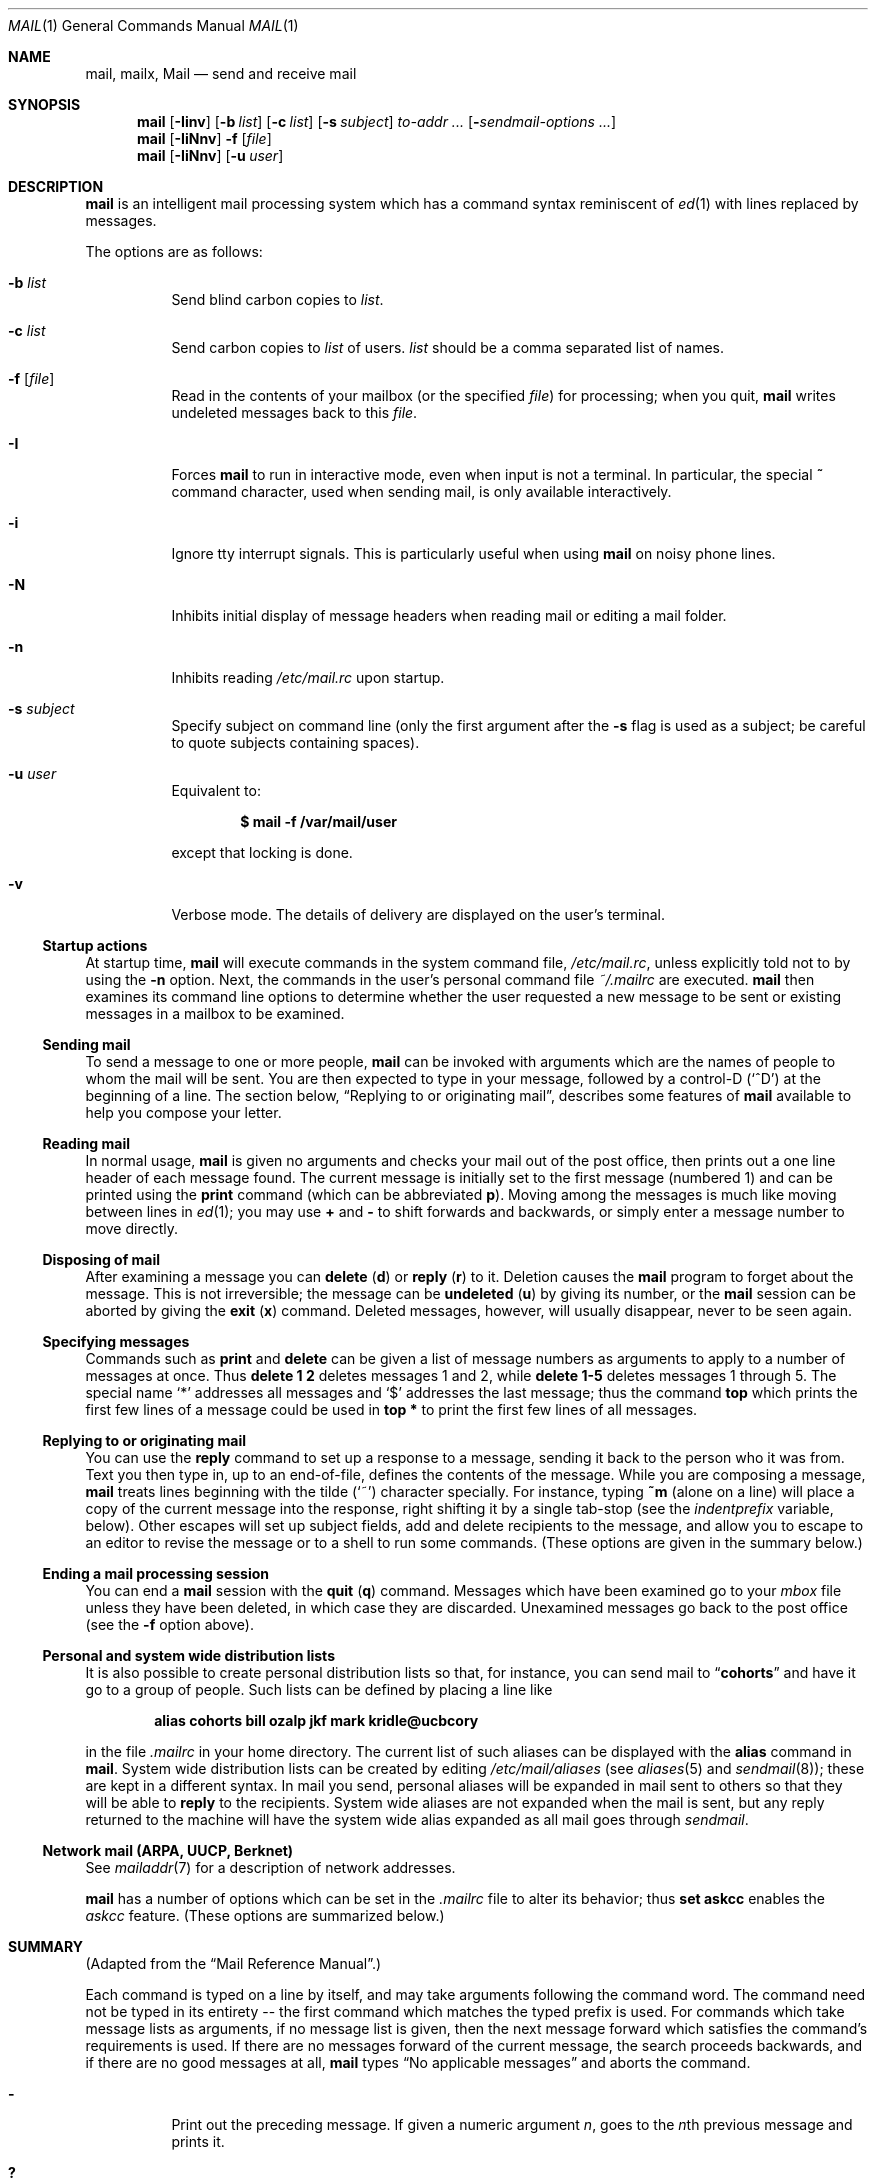 .\"	$OpenBSD: mail.1,v 1.52 2008/07/16 14:56:11 martynas Exp $
.\"
.\" Copyright (c) 1980, 1990, 1993
.\"	The Regents of the University of California.  All rights reserved.
.\"
.\" Redistribution and use in source and binary forms, with or without
.\" modification, are permitted provided that the following conditions
.\" are met:
.\" 1. Redistributions of source code must retain the above copyright
.\"    notice, this list of conditions and the following disclaimer.
.\" 2. Redistributions in binary form must reproduce the above copyright
.\"    notice, this list of conditions and the following disclaimer in the
.\"    documentation and/or other materials provided with the distribution.
.\" 3. Neither the name of the University nor the names of its contributors
.\"    may be used to endorse or promote products derived from this software
.\"    without specific prior written permission.
.\"
.\" THIS SOFTWARE IS PROVIDED BY THE REGENTS AND CONTRIBUTORS ``AS IS'' AND
.\" ANY EXPRESS OR IMPLIED WARRANTIES, INCLUDING, BUT NOT LIMITED TO, THE
.\" IMPLIED WARRANTIES OF MERCHANTABILITY AND FITNESS FOR A PARTICULAR PURPOSE
.\" ARE DISCLAIMED.  IN NO EVENT SHALL THE REGENTS OR CONTRIBUTORS BE LIABLE
.\" FOR ANY DIRECT, INDIRECT, INCIDENTAL, SPECIAL, EXEMPLARY, OR CONSEQUENTIAL
.\" DAMAGES (INCLUDING, BUT NOT LIMITED TO, PROCUREMENT OF SUBSTITUTE GOODS
.\" OR SERVICES; LOSS OF USE, DATA, OR PROFITS; OR BUSINESS INTERRUPTION)
.\" HOWEVER CAUSED AND ON ANY THEORY OF LIABILITY, WHETHER IN CONTRACT, STRICT
.\" LIABILITY, OR TORT (INCLUDING NEGLIGENCE OR OTHERWISE) ARISING IN ANY WAY
.\" OUT OF THE USE OF THIS SOFTWARE, EVEN IF ADVISED OF THE POSSIBILITY OF
.\" SUCH DAMAGE.
.\"
.\"	@(#)mail.1	8.8 (Berkeley) 4/28/95
.\"
.Dd $Mdocdate: August 6 2007 $
.Dt MAIL 1
.Os
.Sh NAME
.Nm mail ,
.Nm mailx ,
.Nm Mail
.Nd send and receive mail
.Sh SYNOPSIS
.Nm mail
.Bk -words
.Op Fl Iinv
.Op Fl b Ar list
.Op Fl c Ar list
.Op Fl s Ar subject
.Ar to-addr ...
.Op Fl Ar sendmail-options ...
.Ek
.Nm mail
.Op Fl IiNnv
.Fl f
.Op Ar file
.Nm mail
.Op Fl IiNnv
.Op Fl u Ar user
.Sh DESCRIPTION
.Nm mail
is an intelligent mail processing system which has
a command syntax reminiscent of
.Xr ed 1
with lines replaced by messages.
.Pp
The options are as follows:
.Bl -tag -width Ds
.It Fl b Ar list
Send blind carbon copies to
.Ar list .
.It Fl c Ar list
Send carbon copies to
.Ar list
of users.
.Ar list
should be a comma separated list of names.
.It Fl f Op Ar file
Read in the contents of your mailbox
(or the specified
.Ar file )
for processing; when you quit,
.Nm mail
writes undeleted messages back to this
.Ar file .
.It Fl I
Forces
.Nm mail
to run in interactive mode, even when input is not a terminal.
In particular, the special
.Ic ~
command character, used when sending mail, is only available interactively.
.It Fl i
Ignore tty interrupt signals.
This is
particularly useful when using
.Nm mail
on noisy phone lines.
.It Fl N
Inhibits initial display of message headers
when reading mail or editing a mail folder.
.It Fl n
Inhibits reading
.Pa /etc/mail.rc
upon startup.
.It Fl s Ar subject
Specify subject on command line
(only the first argument after the
.Fl s
flag is used as a subject; be careful to quote subjects
containing spaces).
.It Fl u Ar user
Equivalent to:
.Pp
.Dl $ mail -f /var/mail/user
.Pp
except that locking is done.
.It Fl v
Verbose mode.
The details of
delivery are displayed on the user's terminal.
.El
.Ss Startup actions
At startup time,
.Nm mail
will execute commands in the system command file,
.Pa /etc/mail.rc ,
unless explicitly told not to by using the
.Fl n
option.
Next, the commands in the user's personal command file
.Pa ~/.mailrc
are executed.
.Nm mail
then examines its command line options to determine whether the user
requested a new message to be sent or existing messages in a mailbox
to be examined.
.Ss Sending mail
To send a message to one or more people,
.Nm mail
can be invoked with arguments which are the names of people to
whom the mail will be sent.
You are then expected to type in
your message, followed
by a control-D
.Pq Sq ^D
at the beginning of a line.
The section below,
.Sx Replying to or originating mail ,
describes some features of
.Nm mail
available to help you compose your letter.
.Ss Reading mail
In normal usage,
.Nm mail
is given no arguments and checks your mail out of the
post office, then
prints out a one line header of each message found.
The current message is initially set to the first message (numbered 1)
and can be printed using the
.Ic print
command (which can be abbreviated
.Ic p ) .
Moving among the messages is much like moving between lines in
.Xr ed 1 ;
you may use
.Ic +
and
.Ic -
to shift forwards and backwards, or simply enter a message number to move
directly.
.Ss Disposing of mail
After examining a message you can
.Ic delete
.Pq Ic d
or
.Ic reply
.Pq Ic r
to it.
Deletion causes the
.Nm mail
program to forget about the message.
This is not irreversible; the message can be
.Ic undeleted
.Pq Ic u
by giving its number, or the
.Nm mail
session can be aborted by giving the
.Ic exit
.Pq Ic x
command.
Deleted messages, however, will usually disappear, never to be seen again.
.Ss Specifying messages
Commands such as
.Ic print
and
.Ic delete
can be given a list of message numbers as arguments to apply
to a number of messages at once.
Thus
.Ic delete 1 2
deletes messages 1 and 2, while
.Ic delete 1\-5
deletes messages 1 through 5.
The special name
.Sq *
addresses all messages and
.Sq $
addresses
the last message; thus the command
.Ic top
which prints the first few lines of a message could be used in
.Ic top *
to print the first few lines of all messages.
.Ss Replying to or originating mail
You can use the
.Ic reply
command to
set up a response to a message, sending it back to the
person who it was from.
Text you then type in, up to an end-of-file,
defines the contents of the message.
While you are composing a message,
.Nm mail
treats lines beginning with the tilde
.Pq Sq ~
character specially.
For instance, typing
.Ic ~m
(alone on a line) will place a copy
of the current message into the response, right shifting it by a single
tab-stop (see the
.Va indentprefix
variable, below).
Other escapes will set up subject fields, add and delete recipients
to the message, and allow you to escape to an editor to revise the
message or to a shell to run some commands.
(These options
are given in the summary below.)
.Ss Ending a mail processing session
You can end a
.Nm mail
session with the
.Ic quit
.Pq Ic q
command.
Messages which have been examined go to your
.Ar mbox
file unless they have been deleted, in which case they are discarded.
Unexamined messages go back to the post office (see the
.Fl f
option above).
.Ss Personal and system wide distribution lists
It is also possible to create personal distribution lists so that,
for instance, you can send mail to
.Dq Li cohorts
and have it go
to a group of people.
Such lists can be defined by placing a line like
.Pp
.Dl alias cohorts bill ozalp jkf mark kridle@ucbcory
.Pp
in the file
.Pa .mailrc
in your home directory.
The current list of such aliases can be displayed with the
.Ic alias
command in
.Nm mail .
System wide distribution lists can be created by editing
.Pa /etc/mail/aliases
(see
.Xr aliases 5
and
.Xr sendmail 8 ) ;
these are kept in a different syntax.
In mail you send, personal aliases will be expanded in mail sent
to others so that they will be able to
.Ic reply
to the recipients.
System wide aliases
are not expanded when the mail is sent,
but any reply returned to the machine will have the system wide
alias expanded as all mail goes through
.Xr sendmail .
.Ss Network mail (ARPA, UUCP, Berknet)
See
.Xr mailaddr 7
for a description of network addresses.
.Pp
.Nm mail
has a number of options which can be set in the
.Pa .mailrc
file to alter its behavior; thus
.Ic set askcc
enables the
.Ar askcc
feature.
(These options are summarized below.)
.Sh SUMMARY
(Adapted from the
.Dq Mail Reference Manual . )
.Pp
Each command is typed on a line by itself, and may take arguments
following the command word.
The command need not be typed in its
entirety -- the first command which matches the typed prefix is used.
For commands which take message lists as arguments, if no message
list is given, then the next message forward which satisfies the
command's requirements is used.
If there are no messages forward of
the current message, the search proceeds backwards, and if there are no
good messages at all,
.Nm mail
types
.Dq \&No applicable messages
and
aborts the command.
.Bl -tag -width delete
.It Ic -
Print out the preceding message.
If given a numeric
argument
.Ar n ,
goes to the
.Ar n Ns th
previous message and prints it.
.It Ic \&?
Prints a brief summary of commands.
.It Ic \&!
Executes the shell
(see
.Xr sh 1
and
.Xr csh 1 )
command which follows.
.It Ic alias
.Pq Ic a
With no arguments, prints out all currently defined aliases.
With one
argument, prints out that alias.
With more than one argument, creates
a new alias or changes an old one.
.It Ic alternates
.Pq Ic alt
The
.Ic alternates
command is useful if you have accounts on several machines.
It can be used to inform
.Nm mail
that the listed addresses are really you.
When you
.Ic reply
to messages,
.Nm mail
will not send a copy of the message to any of the addresses
listed on the
.Ic alternates
list.
If the
.Ic alternates
command is given with no argument, the current set of alternate
names is displayed.
.It Ic chdir
.Pq Ic c
Changes the user's working directory to that specified, if given.
If
no directory is given, then changes to the user's login directory.
.It Ic copy
.Pq Ic co
The
.Ic copy
command does the same thing that
.Ic save
does, except that it does not mark the messages it
is used on for deletion when you quit.
.It Ic delete
.Pq Ic d
Takes a list of messages as argument and marks them all as deleted.
Deleted messages will not be saved in
.Ar mbox ,
nor will they be available for most other commands.
.It Ic dp
(also
.Ic dt )
Deletes the current message and prints the next message.
If there is no next message,
.Nm mail
says
.Dq Li "\&No more messages."
.It Ic edit
.Pq Ic e
Takes a list of messages and points the text editor at each one in
turn.
On return from the editor, the message is read back in.
.It Ic exit
.Pf ( Ic ex
or
.Ic x )
Effects an immediate return to the shell without
modifying the user's system mailbox, his
.Ar mbox
file, or his edit file in
.Fl f .
.It Ic file
.Pq Ic fi
The same as
.Ic folder .
.It Ic folder
.Pq Ic fo
The
.Ic folder
command switches to a new mail file or folder.
With no
arguments, it tells you which file you are currently reading.
If you give it an argument, it will write out changes (such
as deletions) you have made in the current file and read in
the new file.
Some special conventions are recognized for
the name.
# means the previous file, % means your system
mailbox, %user means user's system mailbox, & means
your
.Ar mbox
file, and
+folder means a file in your folder
directory.
.It Ic folders
List the names of the folders in your folder directory.
.It Ic from
.Pq Ic f
Takes a list of messages and prints their message headers.
.It Ic headers
.Pq Ic h
Lists the current windowful of headers.
To view the next or previous group of headers, see the
.Ic z
command.
.It Ic help
A synonym for
.Ic \&? .
.It Ic hold
.Pf ( Ic ho ,
also
.Ic preserve )
Takes a message list and marks each
message therein to be saved in the
user's system mailbox instead of in
.Ar mbox .
Does not override the
.Ic delete
command.
.It Ic ignore
Add the list of header fields named to the
.Ar ignored list .
Header fields in the ignore list are not printed
on your terminal when you print a message.
This
command is very handy for suppression of certain machine-generated
header fields.
The
.Ic Type
and
.Ic Print
commands can be used to print a message in its entirety, including
ignored fields.
If
.Ic ignore
is executed with no arguments, it lists the current set of
ignored fields.
.It Ic inc
Incorporate any new messages that have arrived while mail
is being read.
The new messages are added to the end of the message list,
and the current message is reset to be the first new mail message.
This does not renumber the existing message list, nor
does it cause any changes made so far to be saved.
.It Ic list
.Pq Ic l
List the valid
.Nm
commands.
.It Ic mail
.Pq Ic m
Takes as argument login names and distribution group names and sends
mail to those people.
.It Ic mbox
Indicate that a list of messages be sent to
.Ar mbox
in your home directory when you quit.
This is the default
action for messages if you do
.Em not
have the
.Ic hold
option set.
.It Ic more
.Pq Ic \&mo
Takes a message list and invokes the pager on that list.
.It Ic next
.Pq Ic n
(like
.Ic +
or
.Tn CR )
Goes to the next message in sequence and types it.
With an argument list, types the next matching message.
.It Ic preserve
.Pq Ic pre
A synonym for
.Ic hold .
.It Ic Print
.Pq Ic P
Like
.Ic print
but also prints out ignored header fields.
See also
.Ic print ,
.Ic ignore ,
and
.Ic retain .
.It Ic print
.Pq Ic p
Takes a message list and types out each message on the user's terminal.
.It Ic quit
.Pq Ic q
Terminates the session, saving all undeleted, unsaved messages in
the user's
.Ar mbox
file in his login directory, preserving all messages marked with
.Ic hold
or
.Ic preserve
or never referenced
in his system mailbox, and removing all other messages from his system
mailbox.
If new mail has arrived during the session, the message
.Dq Li "You have new mail"
is given.
If given while editing a
mailbox file with the
.Fl f
flag, then the edit file is rewritten.
A return to the shell is
effected, unless the rewrite of edit file fails, in which case the user
can escape with the
.Ic exit
command.
.It Ic Reply
.Pq Ic R
Reply to originator.
Does not reply to other
recipients of the original message.
.It Ic reply
.Pq Ic r
Takes a message list and sends mail to the sender and all
recipients of the specified message.
The default message must not be deleted.
.It Ic respond
A synonym for
.Ic reply .
.It Ic retain
Add the list of header fields named to the
.Ar retained list .
Only the header fields in the retain list
are shown on your terminal when you print a message.
All other header fields are suppressed.
The
.Ic Type
and
.Ic Print
commands can be used to print a message in its entirety.
If
.Ic retain
is executed with no arguments, it lists the current set of
retained fields.
.It Ic save
.Pq Ic s
Takes a message list and a filename and appends each message in
turn to the end of the file.
The filename in quotes, followed by the line
count and character count is echoed on the user's terminal.
.It Ic saveignore
.Ic saveignore
is to
.Ic save
what
.Ic ignore
is to
.Ic print
and
.Ic type .
Header fields thus marked are filtered out when
saving a message by
.Ic save
or when automatically saving to
.Ar mbox .
.It Ic saveretain
.Ic saveretain
is to
.Ic save
what
.Ic retain
is to
.Ic print
and
.Ic type .
Header fields thus marked are the only ones saved
with a message when saving by
.Ic save
or when automatically saving to
.Ar mbox .
.Ic saveretain
overrides
.Ic saveignore .
.It Ic set
.Pq Ic se
With no arguments, prints all variable values.
Otherwise, sets
option.
Arguments are of the form
.Ar option=value
(no space before or after =) or
.Ar option .
Quotation marks may be placed around any part of the assignment statement to
quote blanks or tabs, i.e.,
.Ic set indentprefix="->" .
.It Ic shell
.Pq Ic sh
Invokes an interactive version of the shell.
.It Ic size
Takes a message list and prints out the size in characters of each
message.
.It Ic source
The
.Ic source
command reads
commands from a file.
.It Ic top
Takes a message list and prints the top few lines of each.
The number of
lines printed is controlled by the variable
.Ic toplines
and defaults to five.
.It Ic Type
.Pq Ic T
Identical to the
.Ic Print
command.
.It Ic type
.Pq Ic t
A synonym for
.Ic print .
.It Ic unalias
Takes a list of names defined by
.Ic alias
commands and discards the remembered groups of users.
The group names
no longer have any significance.
.It Ic undelete
.Pq Ic u
Takes a message list and marks each message as not being deleted.
.It Ic unread
.Pq Ic U
Takes a message list and marks each message as not having been read.
.It Ic unset
Takes a list of option names and discards their remembered values;
the inverse of
.Ic set .
.It Ic visual
.Pq Ic v
Takes a message list and invokes the display editor on each message.
.It Ic write
.Pq Ic w
Similar to
.Ic save ,
except that
.Ic only
the message body
(without the header)
is saved.
Extremely useful for such tasks as sending and receiving source
program text over the message system.
.It Ic xit
.Pq Ic x
A synonym for
.Ic exit .
.It Ic z
.Nm mail
presents message headers in windowfuls as described under the
.Ic headers
command.
You can move
.Nm mail Ns 's
attention forward to the next window with the
.Ic z
command.
Also, you can move to the previous window by using
.Ic z- .
.El
.Ss Tilde/escapes
Here is a summary of the tilde escapes,
which are used when composing messages to perform
special functions.
Tilde escapes are only recognized at the beginning
of lines.
The name
.Dq tilde escape
is somewhat of a misnomer since the actual escape character can be set
by the option
.Ic escape .
.Bl -tag -width Ds
.It Ic ~! Ns Ar command
Execute the indicated shell command, then return to the message.
.It Ic ~b Ns Ar name ...
Add the given names to the list of carbon copy recipients but do not make
the names visible in the Cc: line ("blind" carbon copy).
.It Ic ~c Ns Ar name ...
Add the given names to the list of carbon copy recipients.
.It Ic ~d
Read the file
.Pa dead.letter
from your home directory into the message.
.It Ic ~e
Invoke the text editor on the message collected so far.
After the
editing session is finished, you may continue appending text to the
message.
.It Ic ~F Ns Ar messages
Identical to
.Ic ~f ,
except all message headers are included.
.It Ic ~f Ns Ar messages
Read the named messages into the message being sent.
If no messages are specified, read in the current message.
Message headers currently being ignored (by the
.Ic ignore
or
.Ic retain
command) are not included.
.It Ic ~h
Edit the message header fields by typing each one in turn and allowing
the user to append text to the end or modify the field by using the
current terminal erase and kill characters.
.It Ic ~M Ns Ar messages
Identical to
.Ic ~m ,
except all message headers are included.
.It Ic ~m Ns Ar messages
Read the named messages into the message being sent, indented by a
tab or by the value of
.Va indentprefix .
If no messages are specified,
read the current message.
Message headers currently being ignored (by the
.Ic ignore
or
.Ic retain
command) are not included.
.It Ic ~p
Print out the message collected so far, prefaced by the message header
fields.
.It Ic ~q
Abort the message being sent, copying the message to
.Pa dead.letter
in your home directory if
.Ic save
is set.
.It Ic ~r Ns Ar filename
Read the named file into the message.
.It Ic ~s Ns Ar string
Cause the named string to become the current subject field.
.It Ic ~t Ns Ar name ...
Add the given names to the direct recipient list.
.It Ic ~v
Invoke an alternate editor (defined by the
.Ev VISUAL
option) on the
message collected so far.
Usually, the alternate editor will be a
screen editor.
After you quit the editor, you may resume appending
text to the end of your message.
.It Ic ~w Ns Ar filename
Write the message onto the named file.
.It Ic ~| Ns Ar command
Pipe the message through the command as a filter.
If the command gives
no output or terminates abnormally, retain the original text of the
message.
The command
.Xr fmt 1
is often used as
.Ic command
to rejustify the message.
.It Ic ~: Ns Ar mail-command
Execute the given mail command.
Not all commands, however, are allowed.
.It Ic ~~ Ns Ar string
Insert the string of text in the message prefaced by a single ~.
If
you have changed the escape character, then you should double
that character in order to send it.
.El
.Ss Mail options
Options are controlled via
.Ic set
and
.Ic unset
commands.
Options may be either binary, in which case it is only
significant to see whether they are set or not; or string, in which
case the actual value is of interest.
The binary options include the following:
.Bl -tag -width append
.It Ar append
Causes messages saved in
.Ar mbox
to be appended to the end rather than prepended.
This should always be set (perhaps in
.Pa /etc/mail.rc ) .
.It Ar ask , asksub
Causes
.Nm mail
to prompt you for the subject of each message you send.
If
you respond with simply a newline, no subject field will be sent.
.It Ar askbcc
Causes you to be prompted for additional blind carbon copy recipients at the
end of each message.
Responding with a newline indicates your
satisfaction with the current list.
.It Ar askcc
Causes you to be prompted for additional carbon copy recipients at the
end of each message.
Responding with a newline indicates your
satisfaction with the current list.
.It Ar autoinc
Causes new mail to be automatically incorporated when it arrives.
Setting this is similar to issuing the
.Ic inc
command at each prompt, except that the current message is not
reset when new mail arrives.
.It Ar autoprint
Causes the
.Ic delete
command to behave like
.Ic dp ;
thus, after deleting a message, the next one will be typed
automatically.
.It Ar debug
Setting the binary option
.Ar debug
is the same as specifying
.Fl d
on the command line and causes
.Nm mail
to output all sorts of information useful for debugging
.Nm mail .
.It Ar dot
The binary option
.Ar dot
causes
.Nm mail
to interpret a period alone on a line as the terminator
of a message you are sending.
.It Ar hold
This option is used to hold messages in the system mailbox
by default.
.It Ar ignore
Causes interrupt signals from your terminal to be ignored and echoed as
@'s.
.It Ar ignoreeof
An option related to
.Ar dot
is
.Ar ignoreeof
which makes
.Nm mail
refuse to accept a control-D as the end of a message.
.Ar ignoreeof
also applies to
.Nm mail
command mode.
.It Ar keep
Setting this option causes
.Nm
to truncate your system mailbox instead of deleting it
when it's empty.
.It Ar keepsave
Messages saved with the
.Ic save
command are not normally saved in
.Ar mbox
at quit time.
Use this option to retain those messages.
.It Ar metoo
Usually, when a group is expanded that contains the sender, the sender
is removed from the expansion.
Setting this option causes the sender
to be included in the group.
.It Ar noheader
Setting the option
.Ar noheader
is the same as giving the
.Fl N
flag on the command line.
.It Ar nosave
Normally, when you abort a message with two interrupt characters
(usually control-C),
.Nm mail
copies the partial letter to the file
.Pa dead.letter
in your home directory.
Setting the binary option
.Ar nosave
prevents this.
.It Ar quiet
Suppresses the printing of the version when first invoked.
.It Ar Replyall
Reverses the sense of
.Ic reply
and
.Ic Reply
commands.
.It Ar searchheaders
If this option is set, then a message-list specifier in the form
.Dq /x:y
will expand to all messages containing the substring
.Sq y
in the header
field
.Sq x .
The string search is case insensitive.
If
.Sq x
is omitted, it will default to the
.Dq Subject
header field.
The form
.Dq /to:y
is a special case, and will expand
to all messages containing the substring
.Sq y
in the
.Dq To ,
.Dq Cc
or
.Dq Bcc
header fields.
The check for
.Dq to
is case sensitive, so that
.Dq /To:y
can be used to limit the search for
.Sq y
to just the
.Dq To:
field.
.It Ar verbose
Setting the option
.Ar verbose
is the same as using the
.Fl v
flag on the command line.
When
.Nm
runs in verbose mode,
the actual delivery of messages is displayed on the user's
terminal.
.El
.Ss Option string values
.Bl -tag -width Va
.It Ev EDITOR
Pathname of the text editor to use in the
.Ic edit
command and
.Ic ~e
escape.
If not defined,
.Pa /usr/bin/ex
is used.
.It Ev LISTER
Pathname of the directory lister to use in the
.Ic folders
command.
Default is
.Pa /bin/ls .
.It Ev MBOX
The name of the
.Ar mbox
file.
It can be the name of a folder.
The default is
.Dq Li mbox
in the user's home directory.
.It Ev PAGER
Pathname of the program to use in the
.Ic more
command or when the
.Ar crt
variable is set.
The default paginator
.Xr more 1
is used if this option is not defined.
.It Ev SHELL
Pathname of the shell to use in the
.Ic !\&
command and the
.Ic ~!\&
escape.
A default shell is used if this option is
not defined.
.It Ev TMPDIR
Directory in which temporary files are stored.
.It Ev VISUAL
Pathname of the text editor to use in the
.Ic visual
command and
.Ic ~v
escape.
If not defined,
.Pa /usr/bin/vi
is used.
.It Ar crt
The valued option
.Ar crt
is used as a threshold to determine how long a message must
be before
.Ev PAGER
is used to read it.
If
.Ar crt
is set without a value,
then the height of the terminal screen stored in the system
is used to compute the threshold (see
.Xr stty 1 ) .
.It Ar escape
If defined, the first character of this option gives the character to
use in the place of ~ to denote escapes.
.It Ar folder
The name of the directory to use for storing folders of
messages.
If this name begins with a
.Ql / ,
.Nm mail
considers it to be an absolute pathname; otherwise, the
folder directory is found relative to your home directory.
.It Ar indentprefix
String used by the
.Ic ~m
tilde escape for indenting messages, in place of the normal tab character
.Pq Sq ^I .
Be sure to quote the value if it contains
spaces or tabs.
.It Ar record
If defined, gives the pathname of the file used to record all outgoing
mail.
If not defined, then outgoing mail is not so saved.
.It Ar screen
Size of window of message headers for
.Ic z .
.It Ar sendmail
Pathname to an alternative mail delivery system.
.It Ar toplines
If defined, gives the number of lines of a message to be printed out
with the
.Ic top
command; normally, the first five lines are printed.
.El
.Sh ENVIRONMENT
.Nm mail
utilizes the
.Ev HOME ,
.Ev LOGNAME ,
.Ev MAIL ,
.Ev MAILRC ,
and
.Ev USER
environment variables.
.Pp
If the
.Ev MAIL
environment variable is set, its value is used as the path to the
user's mail spool.
.Sh FILES
.Bl -tag -width /usr/share/misc/mail.*help -compact
.It Pa /var/mail/*
post office (unless overridden by the
.Ev MAIL
environment variable)
.It ~/mbox
user's old mail
.It ~/.mailrc
file giving initial mail commands; can be overridden by setting the
.Ev MAILRC
environment variable
.It Pa /tmp/R*
temporary files
.It Pa /usr/share/misc/mail.*help
help files
.It Pa /etc/mail.rc
system initialization file
.El
.Sh SEE ALSO
.Xr fmt 1 ,
.Xr lockspool 1 ,
.Xr vacation 1 ,
.Xr aliases 5 ,
.Xr mailaddr 7 ,
.Xr mail.local 8 ,
.Xr newaliases 8 ,
.Xr sendmail 8
.Pp
"Mail Reference Manual",
.Pa /usr/share/doc/usd/07.mail/ .
.Sh HISTORY
A
.Nm mail
command appeared in
.At v3 .
This man page is derived from the
.%T "Mail Reference Manual"
originally written by Kurt Shoens.
.Sh BUGS
There are some flags that are not documented here.
Most are
not useful to the general user.
.Pp
Usually,
.Nm mail
and
.Nm mailx
are just links to
.Nm Mail ,
which can be confusing.
